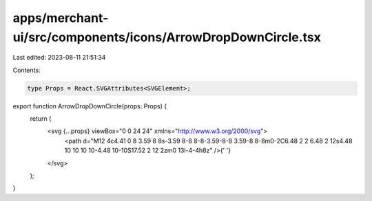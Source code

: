 apps/merchant-ui/src/components/icons/ArrowDropDownCircle.tsx
=============================================================

Last edited: 2023-08-11 21:51:34

Contents:

.. code-block:: tsx

    type Props = React.SVGAttributes<SVGElement>;

export function ArrowDropDownCircle(props: Props) {
    return (
        <svg {...props} viewBox="0 0 24 24" xmlns="http://www.w3.org/2000/svg">
            <path d="M12 4c4.41 0 8 3.59 8 8s-3.59 8-8 8-8-3.59-8-8 3.59-8 8-8m0-2C6.48 2 2 6.48 2 12s4.48 10 10 10 10-4.48 10-10S17.52 2 12 2zm0 13l-4-4h8z" />{' '}
        </svg>
    );
}


